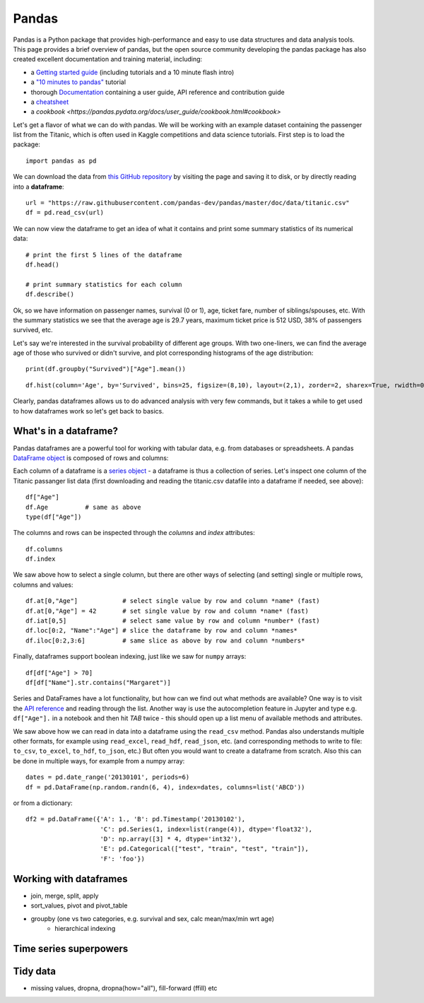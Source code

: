 Pandas
======

.. questions::

   - How do I learn a new Python package?
   - How can I use pandas dataframes in my research? 

.. objectives::

   - Learn simple and some more advanced usage of pandas dataframes
   - Get a feeling for when pandas is useful and know where to find more information


Pandas is a Python package that provides high-performance and easy to use 
data structures and data analysis tools.  
This page provides a brief overview of pandas, but the open source community 
developing the pandas package has also created excellent documentation and training 
material, including: 

- a  `Getting started guide <https://pandas.pydata.org/getting_started.html>`__ 
  (including tutorials and a 10 minute flash intro)
- a `"10 minutes to pandas" <https://pandas.pydata.org/docs/user_guide/10min.html#min>`__
  tutorial
- thorough `Documentation <https://pandas.pydata.org/docs/>`__ containing a user guide, 
  API reference and contribution guide
- a `cheatsheet <https://pandas.pydata.org/Pandas_Cheat_Sheet.pdf>`__ 
- a `cookbook <https://pandas.pydata.org/docs/user_guide/cookbook.html#cookbook>`

Let's get a flavor of what we can do with pandas. We will be working with an
example dataset containing the passenger list from the Titanic, which is often used in Kaggle competitions and data science tutorials. First step is to load the package::

    import pandas as pd

We can download the data from `this GitHub repository <https://raw.githubusercontent.com/pandas-dev/pandas/master/doc/data/titanic.csv>`__
by visiting the page and saving it to disk, or by directly reading into 
a **dataframe**::

    url = "https://raw.githubusercontent.com/pandas-dev/pandas/master/doc/data/titanic.csv"
    df = pd.read_csv(url)

We can now view the dataframe to get an idea of what it contains and
print some summary statistics of its numerical data::

    # print the first 5 lines of the dataframe
    df.head()  
    
    # print summary statistics for each column
    df.describe()  


Ok, so we have information on passenger names, survival (0 or 1), age, 
ticket fare, number of siblings/spouses, etc. With the summary statistics we see that the average age is 29.7 years, maximum ticket price is 512 USD, 38\% of passengers survived, etc.

Let's say we're interested in the survival probability of different age groups. With two one-liners, we can find the average age of those who survived or didn't survive, and plot corresponding histograms of the age distribution::

    print(df.groupby("Survived")["Age"].mean())

::

    df.hist(column='Age', by='Survived', bins=25, figsize=(8,10), layout=(2,1), zorder=2, sharex=True, rwidth=0.9);
    

Clearly, pandas dataframes allows us to do advanced analysis with very few commands, but it takes a while to get used to how dataframes work so let's get back to basics.



What's in a dataframe?
----------------------

Pandas dataframes are a powerful tool for working with tabular data, 
e.g. from databases or spreadsheets. A pandas 
`DataFrame object <https://pandas.pydata.org/docs/reference/api/pandas.DataFrame.html#pandas.DataFrame>`__ 
is composed of rows and columns:

.. image:: img/01_table_dataframe.svg

Each column of a dataframe is a 
`series object <https://pandas.pydata.org/docs/user_guide/dsintro.html#series>`__ 
- a dataframe is thus a collection 
of series. Let's inspect one column of the Titanic passanger list data 
(first downloading and reading the titanic.csv datafile into a dataframe if needed, 
see above)::

    df["Age"]
    df.Age          # same as above
    type(df["Age"])

The columns and rows can be inspected through the *columns* and *index* attributes::

    df.columns
    df.index

We saw above how to select a single column, but there are other ways of selecting 
(and setting) single or multiple rows, columns and values::

    df.at[0,"Age"]            # select single value by row and column *name* (fast)
    df.at[0,"Age"] = 42       # set single value by row and column *name* (fast)
    df.iat[0,5]               # select same value by row and column *number* (fast)
    df.loc[0:2, "Name":"Age"] # slice the dataframe by row and column *names*
    df.iloc[0:2,3:6]          # same slice as above by row and column *numbers*

Finally, dataframes support boolean indexing, just like we saw for ``numpy`` 
arrays::

    df[df["Age"] > 70]
    df[df["Name"].str.contains("Margaret")]

Series and DataFrames have a lot functionality, but
how can we find out what methods are available? One way is to visit 
the `API reference <https://pandas.pydata.org/docs/reference/frame.html>`__ 
and reading through the list. 
Another way is use the autocompletion feature in Jupyter and type e.g. 
``df["Age"].`` in a notebook and then hit `TAB` twice - this should open 
up a list menu of available methods and attributes.

.. callout:: Getting help

   Having easy access to documentation is important for efficient coding. Searching 
   the internet is often the go-to solution, but Jupyter offers quick access to 
   help pages (docstrings) which can be more efficient. Two ways exist:

    - Write a function name followed by question mark and execute the cell, e.g.
      write ``df.hist?`` and hit ``SHIFT + ENTER``.
    - Write the function name and hit ``SHIFT + TAB``.

.. challenge:: Exploring dataframes

    - Have a look at the available methods and attributes using the 
      `API reference <https://pandas.pydata.org/docs/reference/frame.html>`__ 
      or the autocomplete feature in Jupyter. 
    - Try out a few methods and have a look at the docstrings (help pages) 
      of methods that pique your interest by either running a cell with 
      question mark after the method name (e.g. ``df.min?``) or by hitting 
      ``SHIFT`` + ``TAB`` after the method name.
    - Compute the mean age of the first 10 passengers by slicing and the ``mean`` method
    - (Advanced) Using boolean indexing, compute the survival rate 
      (mean of "Survived" values) among passengers over and under the average age.
    
.. solution:: 

    - Mean age of the first 10 passengers: ``df.iloc[:10,:]["Age"].mean()`` 
      or ``df.loc[:9,"Age"].mean()`` or ``df.iloc[:10,5].mean()``.
    - Survival rate among passengers over and under average age: 
      ``df[df["Age"] > df["Age"].mean()]["Survived"].mean()`` and 
      ``df[df["Age"] < df["Age"].mean()]["Survived"].mean()``.

We saw above how we can read in data into a dataframe using the ``read_csv`` method.
Pandas also understands multiple other formats, for example using ``read_excel``,  
``read_hdf``, ``read_json``, etc. (and corresponding methods to write to file: 
``to_csv``, ``to_excel``, ``to_hdf``, ``to_json``, etc.)  
But often you would want to create a dataframe from scratch. Also this can be done 
in multiple ways, for example from a numpy array::

    dates = pd.date_range('20130101', periods=6)
    df = pd.DataFrame(np.random.randn(6, 4), index=dates, columns=list('ABCD'))

or from a dictionary::

    df2 = pd.DataFrame({'A': 1., 'B': pd.Timestamp('20130102'), 
                        'C': pd.Series(1, index=list(range(4)), dtype='float32'),
                        'D': np.array([3] * 4, dtype='int32'),
                        'E': pd.Categorical(["test", "train", "test", "train"]),
                        'F': 'foo'})






Working with dataframes
-----------------------

- join, merge, split, apply
- sort_values, pivot and pivot_table
- groupby (one vs two categories, e.g. survival and sex, calc mean/max/min wrt age)
    - hierarchical indexing

Time series superpowers
-----------------------

Tidy data
---------

- missing values, dropna, dropna(how="all"), fill-forward (ffill) etc



.. challenge:: Extracting information from a dataframe

    Investigate the family size of the passengers, i.e. the "SibSp" column.

    - What different family sizes exist in the passenger list? Hint: try the `unique` method 
    - What are the names of the people in the largest family group?
    - Create a histogram showing the distribution of family sizes 

.. keypoints::

   - pandas dataframes are a good data structure for tabular data
   - Dataframes allow both simple and advanced analysis in very compact form 
